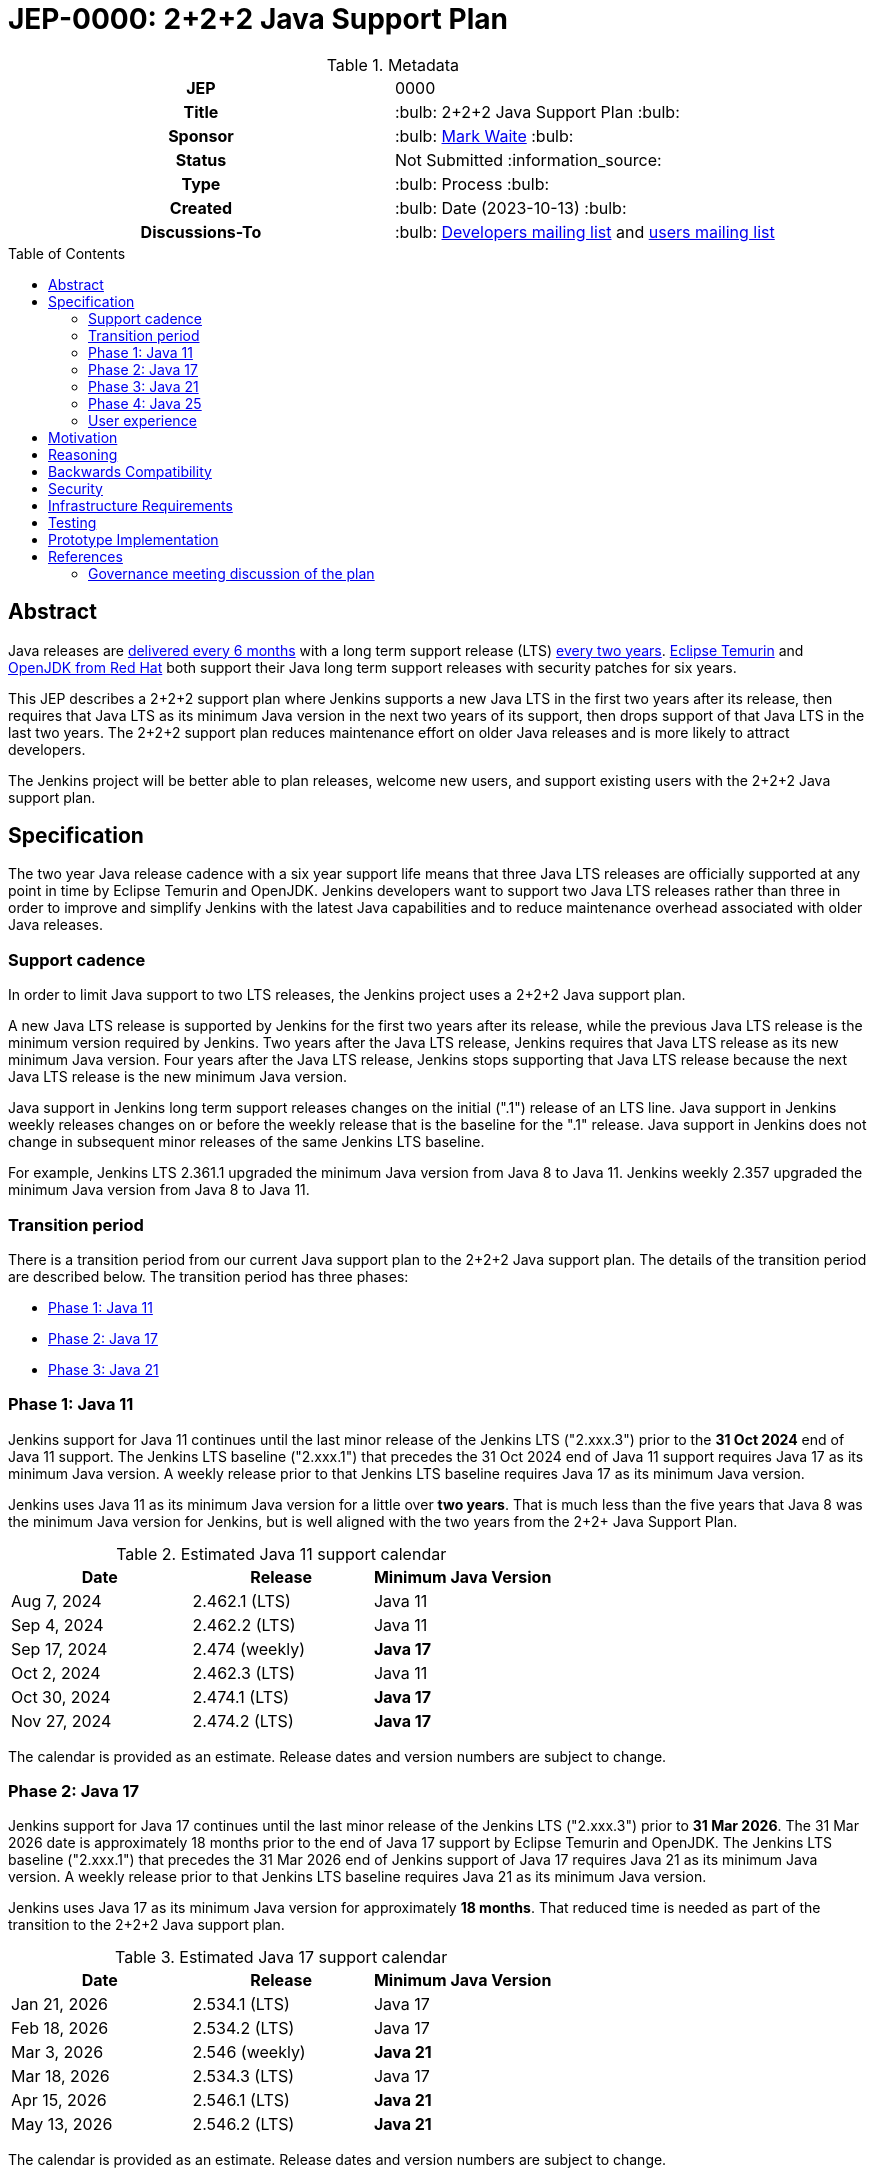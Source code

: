 = JEP-0000: 2+2+2 Java Support Plan
:toc: preamble
:toclevels: 3
ifdef::env-github[]
:tip-caption: :bulb:
:note-caption: :information_source:
:important-caption: :heavy_exclamation_mark:
:caution-caption: :fire:
:warning-caption: :warning:
endif::[]

.Metadata
[cols="1h,1"]
|===
| JEP
| 0000

| Title
| :bulb: 2+2+2 Java Support Plan :bulb:

| Sponsor
| :bulb: link:https://github.com/MarkEWaite[Mark Waite] :bulb:

// Use the script `set-jep-status <jep-number> <status>` to update the status.
| Status
| Not Submitted :information_source:

| Type
| :bulb: Process :bulb:

| Created
| :bulb: Date (2023-10-13) :bulb:

// No delegate sought, none expected to be assigned by Kohsuke
// | BDFL-Delegate
// | TBD

//
//
// S issue.
//| JIRA
//| :bulb: https://issues.jenkins-ci.org/browse/JENKINS-nnnnn[JENKINS-nnnnn] :bulb:
//
//
| Discussions-To
| :bulb: link:https://groups.google.com/g/jenkinsci-dev/c/RaAloTTM9CQ/m/kag1KJSVAwAJ[Developers mailing list] and link:https://groups.google.com/g/jenkinsci-users/c/NGDRrNsaDYY/m/zj5RpSNSAQAJ[users mailing list]
//
//
// Uncomment if this JEP depends on one or more other JEPs.
//| Requires
//| :bulb: JEP-NUMBER, JEP-NUMBER... :bulb:
//
//
// Uncomment and fill if this JEP is rendered obsolete by a later JEP
//| Superseded-By
//| :bulb: JEP-NUMBER :bulb:
//
//
// Uncomment when this JEP status is set to Accepted, Rejected or Withdrawn.
//| Resolution
//| :bulb: Link to relevant post in the jenkinsci-dev@ mailing list archives :bulb:

|===

== Abstract

Java releases are link:https://blogs.oracle.com/java/post/moving-the-jdk-to-a-two-year-lts-cadence[delivered every 6 months] with a long term support release (LTS) link:https://blogs.oracle.com/javamagazine/post/java-long-term-support-lts[every two years].
link:https://adoptium.net/support/[Eclipse Temurin] and link:https://access.redhat.com/articles/1299013[OpenJDK from Red Hat] both support their Java long term support releases with security patches for six years.

This JEP describes a 2+2+2 support plan where Jenkins supports a new Java LTS in the first two years after its release, then requires that Java LTS as its minimum Java version in the next two years of its support, then drops support of that Java LTS in the last two years.
The 2+2+2 support plan reduces maintenance effort on older Java releases and is more likely to attract developers.

The Jenkins project will be better able to plan releases, welcome new users, and support existing users with the 2+2+2 Java support plan.

// See the link:https://medium.com/@javachampions/java-is-still-free-3-0-0-ocrt-2021-bca75c88d23b[Java is still free 3.0.0 (Oct 2021) blog post] for details of Java licensing and OpenJDK distributions.

== Specification

The two year Java release cadence with a six year support life means that three Java LTS releases are officially supported at any point in time by Eclipse Temurin and OpenJDK.
Jenkins developers want to support two Java LTS releases rather than three in order to improve and simplify Jenkins with the latest Java capabilities and to reduce maintenance overhead associated with older Java releases.

=== Support cadence

In order to limit Java support to two LTS releases, the Jenkins project uses a 2+2+2 Java support plan.

A new Java LTS release is supported by Jenkins for the first two years after its release, while the previous Java LTS release is the minimum version required by Jenkins.
Two years after the Java LTS release, Jenkins requires that Java LTS release as its new minimum Java version.
Four years after the Java LTS release, Jenkins stops supporting that Java LTS release because the next Java LTS release is the new minimum Java version.

Java support in Jenkins long term support releases changes on the initial (".1") release of an LTS line.
Java support in Jenkins weekly releases changes on or before the weekly release that is the baseline for the ".1" release.
Java support in Jenkins does not change in subsequent minor releases of the same Jenkins LTS baseline.

For example, Jenkins LTS 2.361.1 upgraded the minimum Java version from Java 8 to Java 11.
Jenkins weekly 2.357 upgraded the minimum Java version from Java 8 to Java 11.

=== Transition period

There is a transition period from our current Java support plan to the 2+2+2 Java support plan.
The details of the transition period are described below.
The transition period has three phases:

* <<Phase 1: Java 11>>
* <<Phase 2: Java 17>>
* <<Phase 3: Java 21>>

=== Phase 1: Java 11

Jenkins support for Java 11 continues until the last minor release of the Jenkins LTS ("2.xxx.3") prior to the **31 Oct 2024** end of Java 11 support.
The Jenkins LTS baseline ("2.xxx.1") that precedes the 31 Oct 2024 end of Java 11 support requires Java 17 as its minimum Java version.
A weekly release prior to that Jenkins LTS baseline requires Java 17 as its minimum Java version.

Jenkins uses Java 11 as its minimum Java version for a little over **two years**.
That is much less than the five years that Java 8 was the minimum Java version for Jenkins, but is well aligned with the two years from the 2+2+ Java Support Plan.

.Estimated Java 11 support calendar
[%header,cols="1,1,1"]
|====
| Date            | Release         | Minimum Java Version

| Aug  7, 2024    | 2.462.1 (LTS)   | Java 11
| Sep  4, 2024    | 2.462.2 (LTS)   | Java 11
| Sep 17, 2024    | 2.474 (weekly)  | **Java 17**
| Oct  2, 2024    | 2.462.3 (LTS)   | Java 11
| Oct 30, 2024    | 2.474.1 (LTS)   | **Java 17**
| Nov 27, 2024    | 2.474.2 (LTS)   | **Java 17**
|====

The calendar is provided as an estimate.  Release dates and version numbers are subject to change.

=== Phase 2: Java 17

Jenkins support for Java 17 continues until the last minor release of the Jenkins LTS ("2.xxx.3") prior to **31 Mar 2026**.
The 31 Mar 2026 date is approximately 18 months prior to the end of Java 17 support by Eclipse Temurin and OpenJDK.
The Jenkins LTS baseline ("2.xxx.1") that precedes the 31 Mar 2026 end of Jenkins support of Java 17 requires Java 21 as its minimum Java version.
A weekly release prior to that Jenkins LTS baseline requires Java 21 as its minimum Java version.

Jenkins uses Java 17 as its minimum Java version for approximately **18 months**.
That reduced time is needed as part of the transition to the 2+2+2 Java support plan.

.Estimated Java 17 support calendar
[%header,cols="1,1,1"]
|====
| Date            | Release         | Minimum Java Version

| Jan 21, 2026    | 2.534.1 (LTS)   | Java 17
| Feb 18, 2026    | 2.534.2 (LTS)   | Java 17
| Mar  3, 2026    | 2.546 (weekly)  | **Java 21**
| Mar 18, 2026    | 2.534.3 (LTS)   | Java 17
| Apr 15, 2026    | 2.546.1 (LTS)   | **Java 21**
| May 13, 2026    | 2.546.2 (LTS)   | **Java 21**
|====

The calendar is provided as an estimate.  Release dates and version numbers are subject to change.

=== Phase 3: Java 21

Jenkins support for Java 21 continues until the last minor release of the Jenkins LTS ("2.xxx.3") prior to **31 Oct 2027**.
The 31 Oct 2027 date is two years prior to the end of Java 21 support by Eclipse Temurin and OpenJDK.
The Jenkins LTS baseline ("2.xxx.1") that precedes the 31 Oct 2027 end of Jenkins support of Java 21 requires Java 25 as its minimum Java version.
A weekly release prior to that Jenkins LTS baseline requires Java 21 as its minimum Java version.

Jenkins uses Java 21 as its minimum Java version for approximately **18 months**.
That reduced time is needed as part of the transition to the 2+2+2 Java support plan.

.Estimated Java 21 support calendar
[%header,cols="1,1,1"]
|====
| Date            | Release         | Minimum Java Version

| Jun 23, 2027    | 2.606.1 (LTS)   | Java 21
| Jul 21, 2027    | 2.606.2 (LTS)   | Java 21
| Aug  3, 2027    | 2.618 (weekly)  | **Java 25**
| Aug 18, 2027    | 2.606.3 (LTS)   | Java 21
| Sep 15, 2027    | 2.618.1 (LTS)   | **Java 25**
| Oct 13, 2027    | 2.618.2 (LTS)   | **Java 25**
|====

The calendar is provided as an estimate.  Release dates and version numbers are subject to change.

=== Phase 4: Java 25

Jenkins support for Java 25 continues until the last minor release of the Jenkins LTS ("2.xxx.3") prior to **30 Sep 2029**.
The 30 Sep 2029 date is two years prior to the end of Java 25 support by Eclipse Temurin and OpenJDK.
The Jenkins LTS baseline ("2.xxx.1") that precedes the 30 Sep 2029 end of Jenkins support of Java 25 requires Java 29 as its minimum Java version.
A weekly release prior to that Jenkins LTS baseline requires Java 25 as its minimum Java version.

Jenkins uses Java 25 as its minimum Java version for approximately **two years**.

=== User experience

A warning administrative monitor is displayed to the user 18 months prior to the end of support of the current Java version they are running.
A "danger" administrative monitor is displayed to the user 9 months prior to the end of support of the current Java version they are running.

Container images that do not include a Java version in the container label are upgraded approximately 18 months prior to the end of support of the current Java version they are running

One or more blog posts are provided to announce the end of support for a Java version and the support of a new Java version

Changelogs, upgrade guides, and other user documentation are provided to describe the upgrade to the next Java version.

== Motivation

The 2+2+2 Java support plan balances the needs of large scale Jenkins users for predictability and stability, the needs of Jenkins developers to improve and simplify Jenkins with the latest Java capabilities, and the needs of Jenkins developers to reduce maintenance overhead associated with older Java releases.

== Reasoning

The transition period is defined to allow enough time for enterprise users of Jenkins and commercial users of products based on Jenkins to transition to Java 17.

The immediate support of new Java releases motivates Jenkins developers to remain current with Java releases.

== Backwards Compatibility

There are no backwards compatibility concerns related to this proposal.

== Security

There are no security risks related to this proposal.

== Infrastructure Requirements

Jenkins infrastructure provides early access Java versions 2 months before the release of a Java version.
Jenkins infrastructure provides Java versions from the beginning of support until 1 month after the end of Jenkins support of a Java version.

== Testing

Testing of new Java releases is performed with automated tests of Jenkins core, libraries, and plugins.
Tests are run with the Jenkins acceptance test harness and the Jenkins plugin bill of materials.

== Prototype Implementation

No prototype implemented, though Java 11, Java 17, and Java 21 support are each examples of the type of changes needed to support a new Java release.

== References

Refer to the draft documents and project descriptions for the evolution of this Jenkins enhancement proposal.
Those documents include:

* link:https://docs.google.com/document/d/1y3RVlniNmz-5Nd3LI-w58LDf760Ai7FqssP4zHuTv8U/edit?usp=sharing[Java 11, 17, and 21 in Jenkins] - original document outlining the idea
* link:https://docs.google.com/spreadsheets/d/1Gc-0yuYOD5u674qnxbPOWhCU5t9viCJukVj_9b-kwAw/edit?usp=sharing[Visualizing Java versions for Jenkins] - worksheet diagram of the idea
* link:https://groups.google.com/g/jenkinsci-dev/c/RaAloTTM9CQ/m/kag1KJSVAwAJ[Jenkins developer mailing list discussion]
* link:https://groups.google.com/g/jenkinsci-users/c/NGDRrNsaDYY/m/zj5RpSNSAQAJ[Jenkins user mailing list discussion]

=== Governance meeting discussion of the plan

// Video for non GitHub
ifndef::env-github[]
video::KKzfWJtkv04[youtube,start=862]
endif::[]

ifdef::env-github[]
image:http://i3.ytimg.com/vi/KKzfWJtkv04/hqdefault.jpg[link=https://youtu.be/KKzfWJtkv04?t=862,width="75%"]
endif::[]
